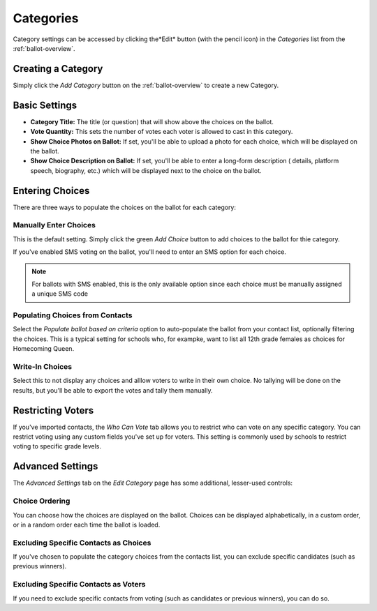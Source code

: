 Categories
=============
Category settings can be accessed by clicking the*Edit* button (with the pencil icon) in the *Categories* list from the :ref:`ballot-overview`.

Creating a Category
---------------------
Simply click the *Add Category* button on the :ref:`ballot-overview` to create a new Category.

.. _category-basic-settings:

Basic Settings
---------------
* **Category Title:** The title (or question) that will show above the choices on the ballot.  
* **Vote Quantity:** This sets the number of votes each voter is allowed to cast in this category.
* **Show Choice Photos on Ballot:** If set, you'll be able to upload a photo for each choice, which will be displayed on the ballot.
* **Show Choice Description on Ballot:** If set, you'll be able to enter a long-form description ( details, platform speech, biography, etc.) which will be displayed next to the choice on the ballot.


Entering Choices
-------------------
There are three ways to populate the choices on the ballot for each category:

.. image:: /images/choice_selection.png

Manually Enter Choices 
^^^^^^^^^^^^^^^^^^^^^^^^
This is the default setting.  Simply click the green *Add Choice* button to add choices to the ballot for thie category.

If you've enabled SMS voting on the ballot, you'll need to enter an SMS option for each choice.  

.. note:: For ballots with SMS enabled, this is the only available option since each choice must be manually assigned a unique SMS code

Populating Choices from Contacts
^^^^^^^^^^^^^^^^^^^^^^^^^^^^^^^^^
Select the *Populate ballot based on criteria* option to auto-populate the ballot from your contact list, optionally filtering the choices.  This is a typical setting for schools who, for exampke, want to list all 12th grade females as choices for Homecoming Queen. 

.. image:: /images/choice_filter.jpg

Write-In Choices
^^^^^^^^^^^^^^^^^^^^
Select this to not display any choices and alllow voters to write in their own choice.  No tallying will be done on the results, but you'll be able to export the votes and tally them manually.

Restricting Voters
-------------------
If you've imported contacts, the *Who Can Vote* tab allows you to restrict who can vote on any specific category.  You can restrict voting using any custom fields you've set up for voters.  This setting is commonly used by schools to restrict voting to specific grade levels.

Advanced Settings
------------------
The *Advanced Settings* tab on the *Edit Category* page has some additional, lesser-used controls:

Choice Ordering 
^^^^^^^^^^^^^^^^
You can choose how the choices are displayed on the ballot.  Choices can be displayed alphabetically, in a custom order, or in a random order each time the ballot is loaded.

Excluding Specific Contacts as Choices
^^^^^^^^^^^^^^^^^^^^^^^^^^^^^^^^^^^^^^^^^^
If you've chosen to populate the category choices from the contacts list, you can exclude specific candidates (such as previous winners).


Excluding Specific Contacts as Voters
^^^^^^^^^^^^^^^^^^^^^^^^^^^^^^^^^^^^^^^^
If you need to exclude specific contacts from voting (such as candidates or previous winners), you can do so.
